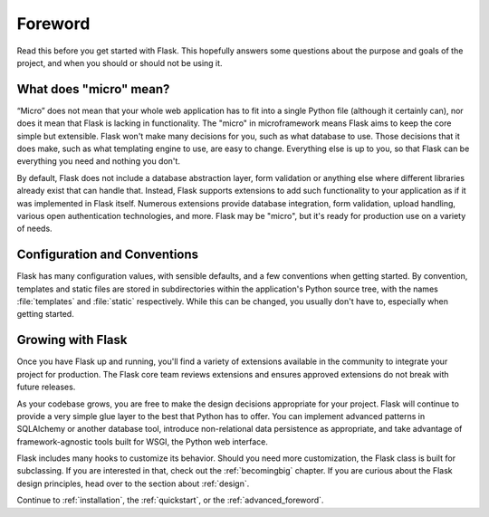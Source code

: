 Foreword
========

Read this before you get started with Flask.  This hopefully answers some
questions about the purpose and goals of the project, and when you
should or should not be using it.

What does "micro" mean?
-----------------------

“Micro” does not mean that your whole web application has to fit into a single
Python file (although it certainly can), nor does it mean that Flask is lacking
in functionality. The "micro" in microframework means Flask aims to keep the
core simple but extensible. Flask won't make many decisions for you, such as
what database to use. Those decisions that it does make, such as what
templating engine to use, are easy to change.  Everything else is up to you, so
that Flask can be everything you need and nothing you don't.

By default, Flask does not include a database abstraction layer, form
validation or anything else where different libraries already exist that can
handle that. Instead, Flask supports extensions to add such functionality to
your application as if it was implemented in Flask itself. Numerous extensions
provide database integration, form validation, upload handling, various open
authentication technologies, and more. Flask may be "micro", but it's ready for
production use on a variety of needs.

Configuration and Conventions
-----------------------------

Flask has many configuration values, with sensible defaults, and a few
conventions when getting started.  By convention, templates and static files are
stored in subdirectories within the application's Python source tree, with the
names :file:`templates` and :file:`static` respectively. While this can be changed, you
usually don't have to, especially when getting started.

Growing with Flask
------------------

Once you have Flask up and running, you'll find a variety of extensions
available in the community to integrate your project for production. The Flask
core team reviews extensions and ensures approved extensions do not break with
future releases.

As your codebase grows, you are free to make the design decisions appropriate
for your project.  Flask will continue to provide a very simple glue layer to
the best that Python has to offer.  You can implement advanced patterns in
SQLAlchemy or another database tool, introduce non-relational data persistence
as appropriate, and take advantage of framework-agnostic tools built for WSGI,
the Python web interface.

Flask includes many hooks to customize its behavior. Should you need more
customization, the Flask class is built for subclassing. If you are interested
in that, check out the :ref:`becomingbig` chapter.  If you are curious about
the Flask design principles, head over to the section about :ref:`design`.

Continue to :ref:`installation`, the :ref:`quickstart`, or the
:ref:`advanced_foreword`.
